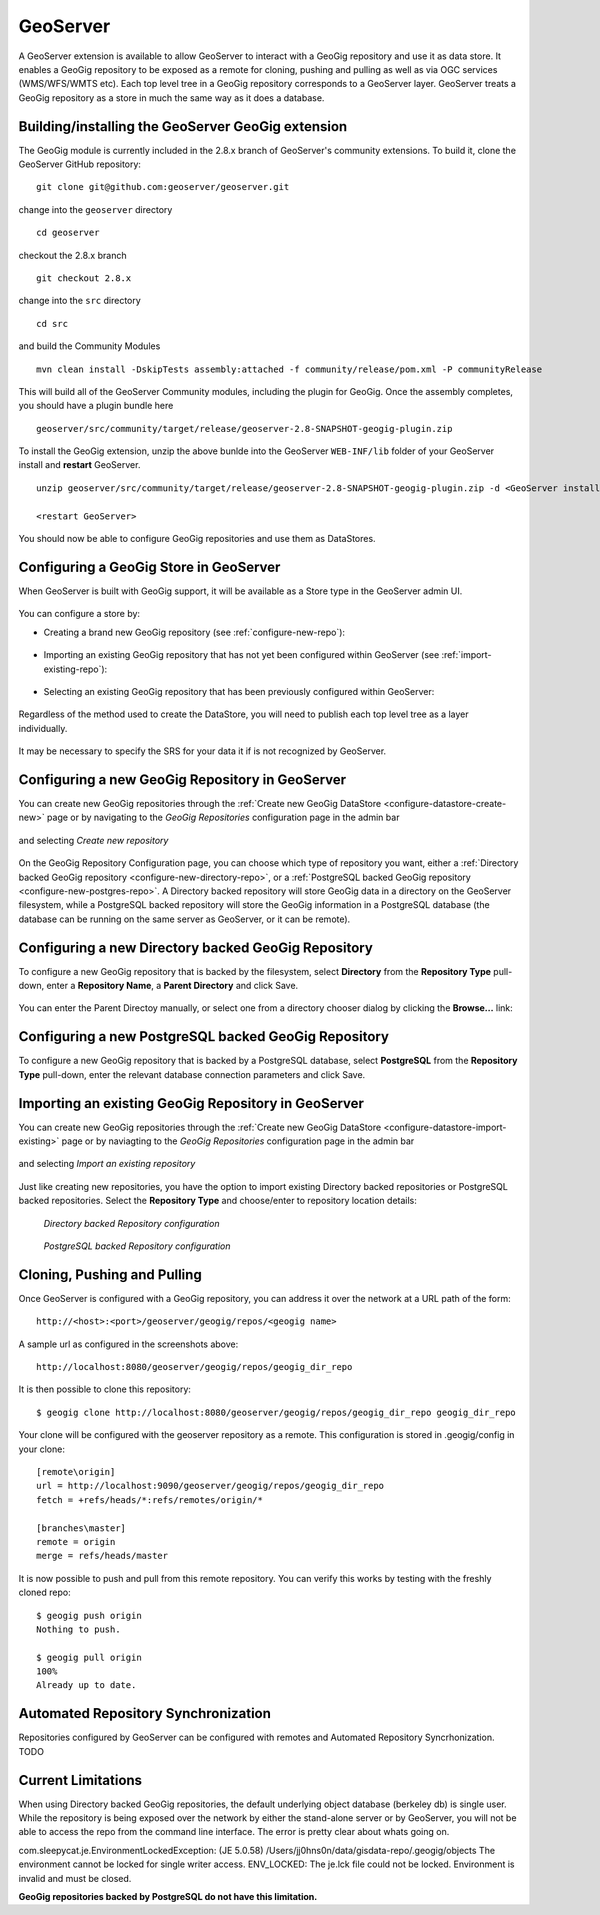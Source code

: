 .. _geoserver_ui:

GeoServer
=========

A GeoServer extension is available to allow GeoServer to interact with a GeoGig repository and use it as data store. It
enables a GeoGig repository to be exposed as a remote for cloning, pushing and pulling as well as via OGC services
(WMS/WFS/WMTS etc). Each top level tree in a GeoGig repository corresponds to a GeoServer layer. GeoServer treats a GeoGig
repository as a store in much the same way as it does a database.

Building/installing the GeoServer GeoGig extension
----------------------------------------------------


The GeoGig module is currently included in the 2.8.x branch of GeoServer's community extensions. To build it, clone the
GeoServer GitHub repository::

    git clone git@github.com:geoserver/geoserver.git

change into the ``geoserver`` directory
::

    cd geoserver

checkout the 2.8.x branch
::

    git checkout 2.8.x

change into the ``src`` directory
::

    cd src

and build the Community Modules
::

    mvn clean install -DskipTests assembly:attached -f community/release/pom.xml -P communityRelease

This will build all of the GeoServer Community modules, including the plugin for GeoGig. Once the assembly completes, you
should have a plugin bundle here
::

    geoserver/src/community/target/release/geoserver-2.8-SNAPSHOT-geogig-plugin.zip

To install the GeoGig extension, unzip the above bunlde into the GeoServer ``WEB-INF/lib`` folder of your GeoServer install
and **restart** GeoServer.
::

    unzip geoserver/src/community/target/release/geoserver-2.8-SNAPSHOT-geogig-plugin.zip -d <GeoServer install dir>/webapps/geoserver/WEB-INF/lib/

    <restart GeoServer>

You should now be able to configure GeoGig repositories and use them as DataStores.


Configuring a GeoGig Store in GeoServer
---------------------------------------

When GeoServer is built with GeoGig support, it will be available as a Store type in the GeoServer admin UI.

.. figure:: ../img/geogig-store.png

You can configure a store by:

.. _configure-datastore-create-new:

- Creating a brand new GeoGig repository (see :ref:`configure-new-repo`):

.. figure:: ../img/configure-geogig-repo-store-addNew.png

.. _configure-datastore-import-existing:

- Importing an existing GeoGig repository that has not yet been configured within GeoServer (see :ref:`import-existing-repo`):

.. figure:: ../img/configure-geogig-repo-store-import.png

- Selecting an existing GeoGig repository that has been previously configured within GeoServer:

.. figure:: ../img/configure-geogig-repo-store-existing.png

Regardless of the method used to create the DataStore, you will need to publish each top level tree as a layer
individually.

.. figure:: ../img/geogig-publish-layer.png

It may be necessary to specify the SRS for your data it if is not recognized by GeoServer.

.. figure:: ../img/configure-layer-declared-srs.png

.. _configure-new-repo:

Configuring a new GeoGig Repository in GeoServer
------------------------------------------------

You can create new GeoGig repositories through the :ref:`Create new GeoGig DataStore <configure-datastore-create-new>` page
or by navigating to the `GeoGig Repositories` configuration page in the admin bar

.. figure:: ../img/configure-new-geogig-repo.png

and selecting `Create new repository`

.. figure:: ../img/create-new-geogig-repo.png

On the GeoGig Repository Configuration page, you can choose which type of repository you want, either a
:ref:`Directory backed GeoGig repository <configure-new-directory-repo>`, or a
:ref:`PostgreSQL backed GeoGig repository <configure-new-postgres-repo>`. A Directory backed repository will store GeoGig
data in a directory on the GeoServer filesystem, while a PostgreSQL backed repository will store the GeoGig information in
a PostgreSQL database (the database can be running on the same server as GeoServer, or it can be remote).

.. _configure-new-directory-repo:

Configuring a new Directory backed GeoGig Repository
----------------------------------------------------

To configure a new GeoGig repository that is backed by the filesystem, select **Directory** from the **Repository Type**
pull-down, enter a **Repository Name**, a **Parent Directory** and click Save.

.. figure:: ../img/create-new-geogig-repo-directory.png

You can enter the Parent Directoy manually, or select one from a directory chooser dialog by clicking the **Browse...**
link:

.. figure:: ../img/create-new-geogig-repo-directory-chooser.png

.. _configure-new-postgres-repo:

Configuring a new PostgreSQL backed GeoGig Repository
-----------------------------------------------------

To configure a new GeoGig repository that is backed by a PostgreSQL database, select **PostgreSQL** from the
**Repository Type** pull-down, enter the relevant database connection parameters and click Save.

.. figure:: ../img/create-new-geogig-repo-postgres.png

.. _import-existing-repo:

Importing an existing GeoGig Repository in GeoServer
----------------------------------------------------

You can create new GeoGig repositories through the :ref:`Create new GeoGig DataStore <configure-datastore-import-existing>`
page or by naviagting to the `GeoGig Repositories` configuration page in the admin bar

.. figure:: ../img/configure-new-geogig-repo.png

and selecting `Import an existing repository`

.. figure:: ../img/import-existing-geogig-repo.png

Just like creating new repositories, you have the option to import existing Directory backed repositories or PostgreSQL
backed repositories. Select the **Repository Type** and choose/enter to repository location details:

.. figure:: ../img/import-existing-geogig-repo-directory.png

   *Directory backed Repository configuration*

.. figure:: ../img/import-existing-geogig-repo-postgres.png

   *PostgreSQL backed Repository configuration*

Cloning, Pushing and Pulling
---------------------------

Once GeoServer is configured with a GeoGig repository, you can address it over the network at a URL path of the form::

    http://<host>:<port>/geoserver/geogig/repos/<geogig name>

A sample url as configured in the screenshots above::

    http://localhost:8080/geoserver/geogig/repos/geogig_dir_repo

It is then possible to clone this repository::

    $ geogig clone http://localhost:8080/geoserver/geogig/repos/geogig_dir_repo geogig_dir_repo

Your clone will be configured with the geoserver repository as a remote. This configuration is stored in .geogig/config in
your clone::

    [remote\origin]
    url = http://localhost:9090/geoserver/geogig/repos/geogig_dir_repo
    fetch = +refs/heads/*:refs/remotes/origin/*
    
    [branches\master]
    remote = origin
    merge = refs/heads/master

It is now possible to push and pull from this remote repository. You can verify this works by testing with the freshly
cloned repo::

    $ geogig push origin
    Nothing to push.
    
    $ geogig pull origin
    100%
    Already up to date.

Automated Repository Synchronization
------------------------------------

Repositories configured by GeoServer can be configured with remotes and Automated Repository Syncrhonization. TODO

.. _current-limitations:

Current Limitations
-------------------

When using Directory backed GeoGig repositories, the default underlying object database (berkeley db) is single user. While
the repository is being exposed over the network by either the stand-alone server or by GeoServer, you will not be able to
access the repo from the command line interface. The error is pretty clear about whats going on.

com.sleepycat.je.EnvironmentLockedException: (JE 5.0.58) /Users/jj0hns0n/data/gisdata-repo/.geogig/objects The environment
cannot be locked for single writer access. ENV_LOCKED: The je.lck file could not be locked. Environment is invalid and must
be closed.

**GeoGig repositories backed by PostgreSQL do not have this limitation.**
